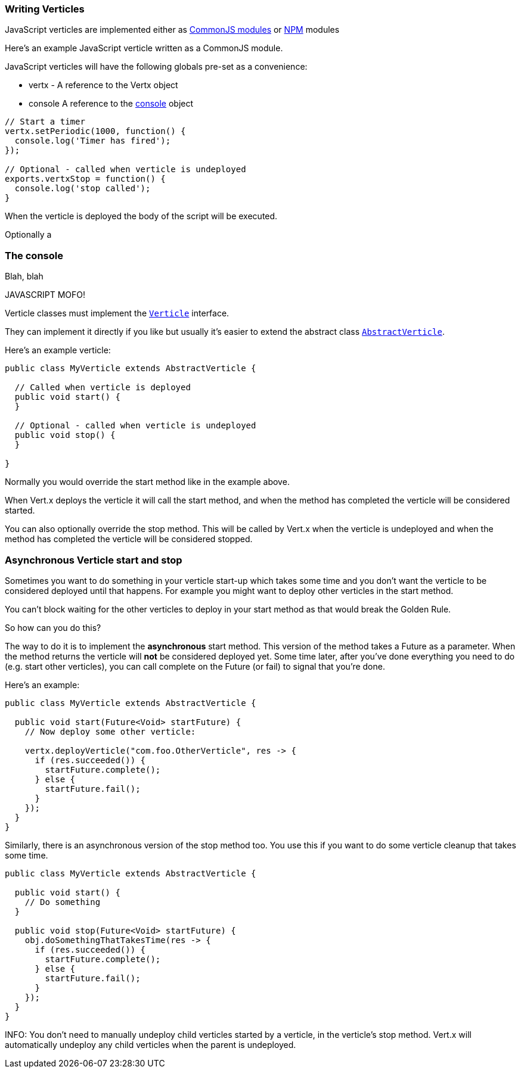 === Writing Verticles

JavaScript verticles are implemented either as http://wiki.commonjs.org/wiki/Modules/1.1[CommonJS modules] or
https://www.npmjs.com/[NPM] modules

Here's an example JavaScript verticle written as a CommonJS module.

JavaScript verticles will have the following globals pre-set as a convenience:

* +vertx+ - A reference to the Vertx object
* +console+ A reference to the <<console, console>> object

----

// Start a timer
vertx.setPeriodic(1000, function() {
  console.log('Timer has fired');
});

// Optional - called when verticle is undeployed
exports.vertxStop = function() {
  console.log('stop called');
}



----

When the verticle is deployed the body of the script will be executed.

Optionally a

[[console]]
=== The console

Blah, blah

JAVASCRIPT MOFO!

Verticle classes must implement the `link:../../vertx-core/js/jsdoc/verticle-Verticle.html[Verticle]` interface.

They can implement it directly if you like but usually it's easier to extend the abstract class `link:../../vertx-core/js/jsdoc/abstract_verticle-AbstractVerticle.html[AbstractVerticle]`.

Here's an example verticle:

----
public class MyVerticle extends AbstractVerticle {

  // Called when verticle is deployed
  public void start() {
  }

  // Optional - called when verticle is undeployed
  public void stop() {
  }

}
----

Normally you would override the start method like in the example above.

When Vert.x deploys the verticle it will call the start method, and when the method has completed the verticle will
be considered started.

You can also optionally override the stop method. This will be called by Vert.x when the verticle is undeployed and when
the method has completed the verticle will be considered stopped.

=== Asynchronous Verticle start and stop

Sometimes you want to do something in your verticle start-up which takes some time and you don't want the verticle to
be considered deployed until that happens. For example you might want to deploy other verticles in the start method.

You can't block waiting for the other verticles to deploy in your start method as that would break the Golden Rule.

So how can you do this?

The way to do it is to implement the *asynchronous* start method. This version of the method takes a Future as a parameter.
When the method returns the verticle will *not* be considered deployed yet. Some time later, after you've done everything
you need to do (e.g. start other verticles), you can call complete on the Future (or fail) to signal that you're done.

Here's an example:

----
public class MyVerticle extends AbstractVerticle {

  public void start(Future<Void> startFuture) {
    // Now deploy some other verticle:

    vertx.deployVerticle("com.foo.OtherVerticle", res -> {
      if (res.succeeded()) {
        startFuture.complete();
      } else {
        startFuture.fail();
      }
    });
  }
}
----

Similarly, there is an asynchronous version of the stop method too. You use this if you want to do some verticle
cleanup that takes some time.

----
public class MyVerticle extends AbstractVerticle {

  public void start() {
    // Do something
  }

  public void stop(Future<Void> startFuture) {
    obj.doSomethingThatTakesTime(res -> {
      if (res.succeeded()) {
        startFuture.complete();
      } else {
        startFuture.fail();
      }
    });
  }
}
----

INFO: You don't need to manually undeploy child verticles started by a verticle, in the verticle's stop method. Vert.x
will automatically undeploy any child verticles when the parent is undeployed.